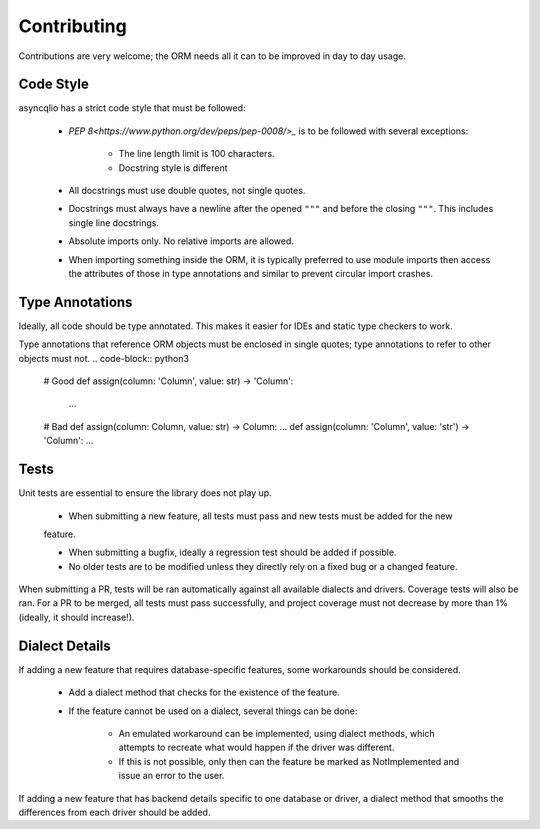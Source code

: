 Contributing
============

Contributions are very welcome; the ORM needs all it can to be improved in day to day usage.

Code Style
----------

asyncqlio has a strict code style that must be followed:

 - `PEP 8<https://www.python.org/dev/peps/pep-0008/>_` is to be followed with several exceptions:

    - The line length limit is 100 characters.

    - Docstring style is different

 - All docstrings must use double quotes, not single quotes.

 - Docstrings must always have a newline after the opened ``"""`` and before the closing ``"""``.
   This includes single line docstrings.

 - Absolute imports only. No relative imports are allowed.

 - When importing something inside the ORM, it is typically preferred to use module imports then
   access the attributes of those in type annotations and similar to prevent circular import
   crashes.

Type Annotations
----------------

Ideally, all code should be type annotated. This makes it easier for IDEs and static type
checkers to work.

Type annotations that reference ORM objects must be enclosed in single quotes; type annotations
to refer to other objects must not.
.. code-block:: python3

    # Good
    def assign(column: 'Column', value: str) -> 'Column':
        ...

    # Bad
    def assign(column: Column, value: str) -> Column: ...
    def assign(column: 'Column', value: 'str') -> 'Column': ...

Tests
-----

Unit tests are essential to ensure the library does not play up.

 - When submitting a new feature, all tests must pass and new tests must be added for the new
 feature.

 - When submitting a bugfix, ideally a regression test should be added if possible.

 - No older tests are to be modified unless they directly rely on a fixed bug or a changed feature.

When submitting a PR, tests will be ran automatically against all available dialects and drivers.
Coverage tests will also be ran.
For a PR to be merged, all tests must pass successfully, and project coverage must not decrease
by more than 1% (ideally, it should increase!).

Dialect Details
---------------

If adding a new feature that requires database-specific features, some workarounds should be
considered.

 - Add a dialect method that checks for the existence of the feature.

 - If the feature cannot be used on a dialect, several things can be done:

    - An emulated workaround can be implemented, using dialect methods, which attempts to
      recreate what would happen if the driver was different.

    - If this is not possible, only then can the feature be marked as NotImplemented and issue an
      error to the user.

If adding a new feature that has backend details specific to one database or driver, a dialect
method that smooths the differences from each driver should be added.

